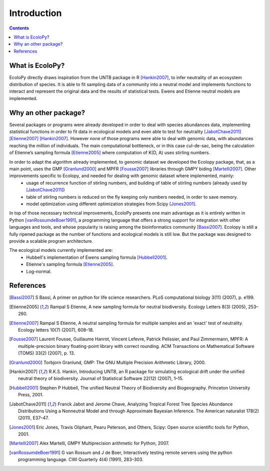 

Introduction
************

.. contents::


What is EcoloPy?
================

EcoloPy directly draws inspiration from the UNTB package in R [Hankin2007]_, to infer neutrality of an ecosystem distribution of species. It is able to fit sampling data of a community into a neutral model and implements functions to interact and represent the original data and the results of statistical tests.
Ewens and Etienne neutral models are implemented.

Why an other package?
=====================

Several packages or programs were already developed in order to deal with species abundances data, implementing statistical functions in order to fit data in ecological models and even able to test for neutrality [JabotChave2011]_ [Etienne2007]_ [Hankin2007]_. However none of those programs were able to deal with genomic data, with abundances reaching the million of individuals. The main computational bottleneck, or in this case cul-de-sac, being the calculation of Etienne’s sampling formula [Etienne2005]_ where computation of K(D, A) uses stirling numbers.

In order to adapt the algorithm already implemented, to genomic dataset we developed the Ecolopy package, that, as a main point, uses the GMP [Granlund2000]_ and MPFR [Fousse2007]_ libraries through GMPY biding [Martelli2007]_. Other improvements specific to Ecolopy, and needed for dealing with genomic dataset where implemented, mainly:
  * usage of recurrence function of stirling numbers, and building of table of stirling numbers (already used by [JabotChave2011]_)
  * table of stirling numbers is reduced on the fly keeping only numbers needed, in order to save memory.
  * model optimization using different optimization strategies from Scipy [Jones2001]_.

In top of those necessary technical improvements, EcoloPy presents one main advantage as it is entirely written in Python [vanRossumdeBoer1991]_, a programming language that offers a strong support for integration with other languages and tools, and whose popularity is raising among the bioinformatics community [Bassi2007]_. Ecolopy is still a fully ripened package as the number of functions and ecological models is still low. But the package was designed to provide a scalable program architecture.

The ecological models currently implemented are:
  * Hubbell's implementation of Ewens sampling formula [Hubbell2001]_.
  * Etienne's sampling formula [Etienne2005]_.
  * Log-normal.



References
==========

.. [Bassi2007] S Bassi, A primer on python for life science researchers. PLoS computational biology 3(11) (2007), p. e199.

.. [Etienne2005] Rampal S Etienne, A new sampling formula for neutral biodiversity. Ecology Letters 8(3) (2005), 253–260.

.. [Etienne2007] Rampal S Etienne, A neutral sampling formula for multiple samples and an 'exact' test of neutrality. Ecology letters 10(7) (2007), 608–18.

.. [Fousse2007] Laurent Fousse, Guillaume Hanrot, Vincent Lefevre, Patrick Pelissier, and Paul Zimmermann, MPFR: A multiple-precision binary floating-point library with correct rounding. ACM Transactions on Mathematical Software (TOMS) 33(2) (2007), p. 13.

.. [Granlund2000] Torbjorn Granlund, GMP: The GNU Multiple Precision Arithmetic Library, 2000.

.. [Hankin2007] R.K.S. Hankin, Introducing UNTB, an R package for simulating ecological drift under the unified neutral theory of biodiversity. Journal of Statistical Software 22(12) (2007), 1–15.

.. [Hubbell2001] Stephen P Hubbell, The unified Neutral Theory of Biodiversity and Biogeography. Princeton University Press, 2001.

.. [JabotChave2011] Franck Jabot and Jerome Chave, Analyzing Tropical Forest Tree Species Abundance Distributions Using a Nonneutral Model and through Approximate Bayesian Inference. The American naturalist 178(2) (2011), E37–47.

.. [Jones2001] Eric Jones, Travis Oliphant, Pearu Peterson, and Others, Scipy: Open source scientific tools for Python, 2001.

.. [Martelli2007] Alex Martelli, GMPY Multiprecision arithmetic for Python, 2007.

.. [vanRossumdeBoer1991] G van Rossum and J de Boer, Interactively testing remote servers using the python programming language. CWI Quarterly 4(4) (1991), 283–303.
